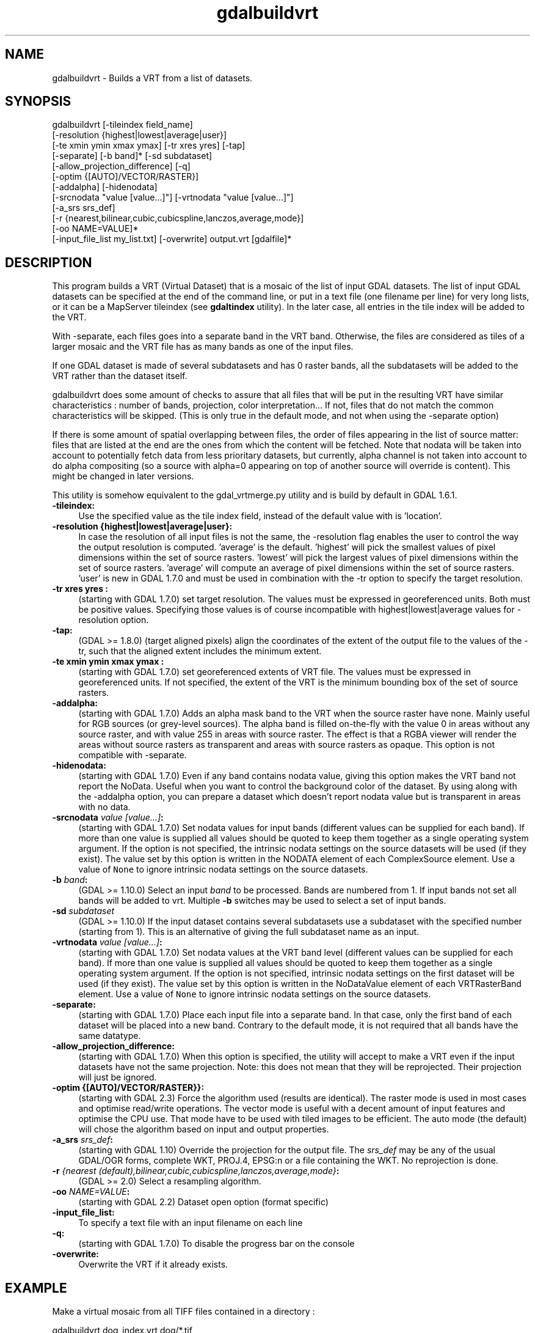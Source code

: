 .TH "gdalbuildvrt" 1 "Sat Jun 23 2018" "GDAL" \" -*- nroff -*-
.ad l
.nh
.SH NAME
gdalbuildvrt \- Builds a VRT from a list of datasets\&.
.SH "SYNOPSIS"
.PP
.PP
.nf
gdalbuildvrt [-tileindex field_name]
             [-resolution {highest|lowest|average|user}]
             [-te xmin ymin xmax ymax] [-tr xres yres] [-tap]
             [-separate] [-b band]* [-sd subdataset]
             [-allow_projection_difference] [-q]
             [-optim {[AUTO]/VECTOR/RASTER}]
             [-addalpha] [-hidenodata]
             [-srcnodata "value [value...]"] [-vrtnodata "value [value...]"]
             [-a_srs srs_def]
             [-r {nearest,bilinear,cubic,cubicspline,lanczos,average,mode}]
             [-oo NAME=VALUE]*
             [-input_file_list my_list.txt] [-overwrite] output.vrt [gdalfile]*
.fi
.PP
.SH "DESCRIPTION"
.PP
This program builds a VRT (Virtual Dataset) that is a mosaic of the list of input GDAL datasets\&. The list of input GDAL datasets can be specified at the end of the command line, or put in a text file (one filename per line) for very long lists, or it can be a MapServer tileindex (see \fBgdaltindex\fP utility)\&. In the later case, all entries in the tile index will be added to the VRT\&.
.PP
With -separate, each files goes into a separate band in the VRT band\&. Otherwise, the files are considered as tiles of a larger mosaic and the VRT file has as many bands as one of the input files\&.
.PP
If one GDAL dataset is made of several subdatasets and has 0 raster bands, all the subdatasets will be added to the VRT rather than the dataset itself\&.
.PP
gdalbuildvrt does some amount of checks to assure that all files that will be put in the resulting VRT have similar characteristics : number of bands, projection, color interpretation\&.\&.\&. If not, files that do not match the common characteristics will be skipped\&. (This is only true in the default mode, and not when using the -separate option)
.PP
If there is some amount of spatial overlapping between files, the order of files appearing in the list of source matter: files that are listed at the end are the ones from which the content will be fetched\&. Note that nodata will be taken into account to potentially fetch data from less prioritary datasets, but currently, alpha channel is not taken into account to do alpha compositing (so a source with alpha=0 appearing on top of another source will override is content)\&. This might be changed in later versions\&.
.PP
This utility is somehow equivalent to the gdal_vrtmerge\&.py utility and is build by default in GDAL 1\&.6\&.1\&.
.PP
.IP "\fB\fB-tileindex\fP:\fP" 1c
Use the specified value as the tile index field, instead of the default value with is 'location'\&. 
.PP
.IP "\fB\fB-resolution\fP {highest|lowest|average|user}:\fP" 1c
In case the resolution of all input files is not the same, the -resolution flag enables the user to control the way the output resolution is computed\&. 'average' is the default\&. 'highest' will pick the smallest values of pixel dimensions within the set of source rasters\&. 'lowest' will pick the largest values of pixel dimensions within the set of source rasters\&. 'average' will compute an average of pixel dimensions within the set of source rasters\&. 'user' is new in GDAL 1\&.7\&.0 and must be used in combination with the -tr option to specify the target resolution\&. 
.PP
.IP "\fB\fB-tr\fP xres yres :\fP" 1c
(starting with GDAL 1\&.7\&.0) set target resolution\&. The values must be expressed in georeferenced units\&. Both must be positive values\&. Specifying those values is of course incompatible with highest|lowest|average values for -resolution option\&. 
.PP
.IP "\fB\fB-tap\fP:\fP" 1c
(GDAL >= 1\&.8\&.0) (target aligned pixels) align the coordinates of the extent of the output file to the values of the -tr, such that the aligned extent includes the minimum extent\&.
.PP
.IP "\fB\fB-te\fP xmin ymin xmax ymax :\fP" 1c
(starting with GDAL 1\&.7\&.0) set georeferenced extents of VRT file\&. The values must be expressed in georeferenced units\&. If not specified, the extent of the VRT is the minimum bounding box of the set of source rasters\&. 
.PP
.IP "\fB\fB-addalpha\fP:\fP" 1c
(starting with GDAL 1\&.7\&.0) Adds an alpha mask band to the VRT when the source raster have none\&. Mainly useful for RGB sources (or grey-level sources)\&. The alpha band is filled on-the-fly with the value 0 in areas without any source raster, and with value 255 in areas with source raster\&. The effect is that a RGBA viewer will render the areas without source rasters as transparent and areas with source rasters as opaque\&. This option is not compatible with -separate\&.
.PP
.IP "\fB\fB-hidenodata\fP:\fP" 1c
(starting with GDAL 1\&.7\&.0) Even if any band contains nodata value, giving this option makes the VRT band not report the NoData\&. Useful when you want to control the background color of the dataset\&. By using along with the -addalpha option, you can prepare a dataset which doesn't report nodata value but is transparent in areas with no data\&.
.PP
.IP "\fB\fB-srcnodata\fP \fIvalue [value\&.\&.\&.]\fP:\fP" 1c
(starting with GDAL 1\&.7\&.0) Set nodata values for input bands (different values can be supplied for each band)\&. If more than one value is supplied all values should be quoted to keep them together as a single operating system argument\&. If the option is not specified, the intrinsic nodata settings on the source datasets will be used (if they exist)\&. The value set by this option is written in the NODATA element of each ComplexSource element\&. Use a value of \fCNone\fP to ignore intrinsic nodata settings on the source datasets\&.
.PP
.IP "\fB\fB-b\fP \fIband\fP:\fP" 1c
(GDAL >= 1\&.10\&.0) Select an input \fIband\fP to be processed\&. Bands are numbered from 1\&. If input bands not set all bands will be added to vrt\&. Multiple \fB-b\fP switches may be used to select a set of input bands\&.
.PP
.IP "\fB\fB-sd\fP \fIsubdataset\fP\fP" 1c
(GDAL >= 1\&.10\&.0) If the input dataset contains several subdatasets use a subdataset with the specified number (starting from 1)\&. This is an alternative of giving the full subdataset name as an input\&.
.PP
.IP "\fB\fB-vrtnodata\fP \fIvalue [value\&.\&.\&.]\fP:\fP" 1c
(starting with GDAL 1\&.7\&.0) Set nodata values at the VRT band level (different values can be supplied for each band)\&. If more than one value is supplied all values should be quoted to keep them together as a single operating system argument\&. If the option is not specified, intrinsic nodata settings on the first dataset will be used (if they exist)\&. The value set by this option is written in the NoDataValue element of each VRTRasterBand element\&. Use a value of \fCNone\fP to ignore intrinsic nodata settings on the source datasets\&.
.PP
.IP "\fB\fB-separate\fP:\fP" 1c
(starting with GDAL 1\&.7\&.0) Place each input file into a separate band\&. In that case, only the first band of each dataset will be placed into a new band\&. Contrary to the default mode, it is not required that all bands have the same datatype\&. 
.PP
.IP "\fB\fB-allow_projection_difference\fP:\fP" 1c
(starting with GDAL 1\&.7\&.0) When this option is specified, the utility will accept to make a VRT even if the input datasets have not the same projection\&. Note: this does not mean that they will be reprojected\&. Their projection will just be ignored\&. 
.PP
.IP "\fB\fB-optim\fP {[AUTO]/VECTOR/RASTER}}:\fP" 1c
(starting with GDAL 2\&.3) Force the algorithm used (results are identical)\&. The raster mode is used in most cases and optimise read/write operations\&. The vector mode is useful with a decent amount of input features and optimise the CPU use\&. That mode have to be used with tiled images to be efficient\&. The auto mode (the default) will chose the algorithm based on input and output properties\&. 
.PP
.IP "\fB\fB-a_srs\fP \fIsrs_def\fP:\fP" 1c
(starting with GDAL 1\&.10) Override the projection for the output file\&. The \fIsrs_def\fP may be any of the usual GDAL/OGR forms, complete WKT, PROJ\&.4, EPSG:n or a file containing the WKT\&. No reprojection is done\&.
.PP
.IP "\fB\fB-r\fP \fI{nearest (default),bilinear,cubic,cubicspline,lanczos,average,mode}\fP:\fP" 1c
(GDAL >= 2\&.0) Select a resampling algorithm\&.
.PP
.IP "\fB\fB-oo\fP \fINAME=VALUE\fP:\fP" 1c
(starting with GDAL 2\&.2) Dataset open option (format specific)
.PP
.IP "\fB\fB-input_file_list\fP:\fP" 1c
To specify a text file with an input filename on each line 
.PP
.IP "\fB\fB-q\fP:\fP" 1c
(starting with GDAL 1\&.7\&.0) To disable the progress bar on the console 
.PP
.IP "\fB\fB-overwrite\fP:\fP" 1c
Overwrite the VRT if it already exists\&.
.PP
.PP
.SH "EXAMPLE"
.PP
.PP
Make a virtual mosaic from all TIFF files contained in a directory : 
.PP
.nf
gdalbuildvrt doq_index.vrt doq/*.tif

.fi
.PP
.PP
Make a virtual mosaic from files whose name is specified in a text file : 
.PP
.nf
gdalbuildvrt -input_file_list my_list.txt doq_index.vrt

.fi
.PP
.PP
Make a RGB virtual mosaic from 3 single-band input files : 
.PP
.nf
gdalbuildvrt -separate rgb.vrt red.tif green.tif blue.tif

.fi
.PP
.PP
Make a virtual mosaic with blue background colour (RGB: 0 0 255) : 
.PP
.nf
gdalbuildvrt -hidenodata -vrtnodata "0 0 255" doq_index.vrt doq/*.tif

.fi
.PP
.SH "AUTHOR"
.PP
Even Rouault even.rouault@mines-paris.org 
